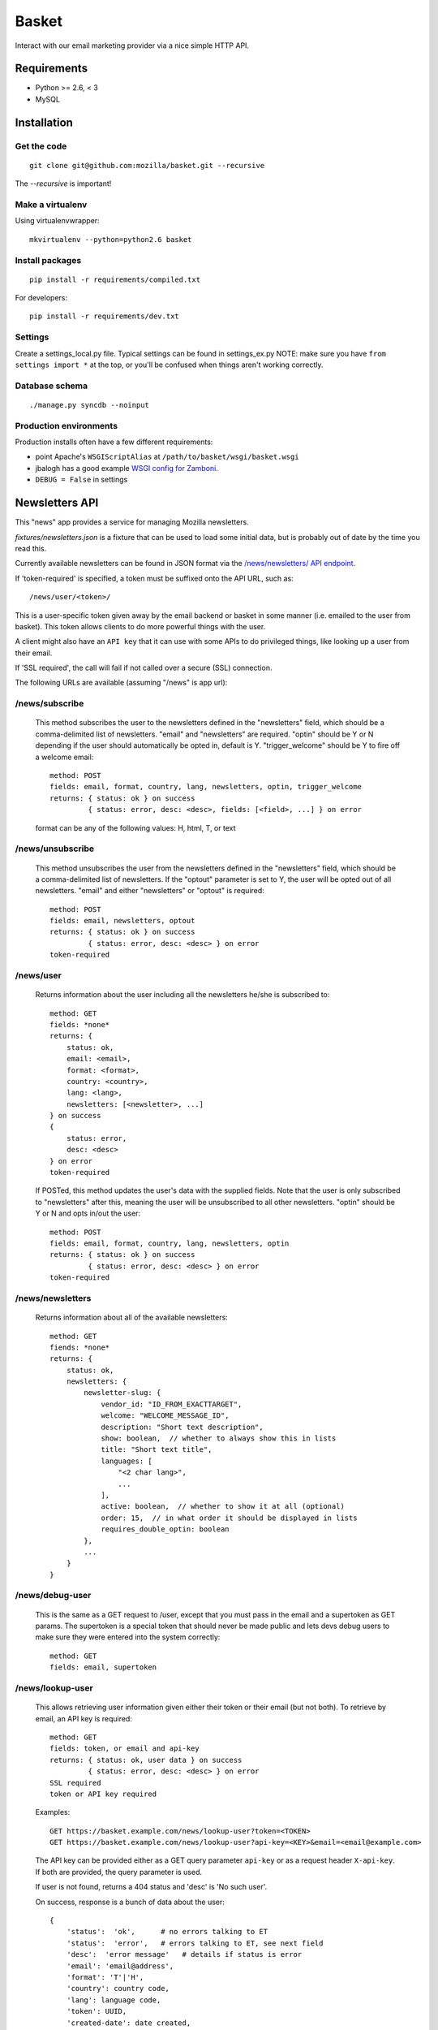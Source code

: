 ======
Basket
======

Interact with our email marketing provider via a nice simple HTTP API.

.. image:: https://travis-ci.org/mozilla/basket.png?branch=master
    :target: https://travis-ci.org/mozilla/basket
.. image:: https://coveralls.io/repos/mozilla/basket/badge.png?branch=master
    :target: https://coveralls.io/r/mozilla/basket

Requirements
============

* Python >= 2.6, < 3
* MySQL

Installation
============

Get the code
------------

::

    git clone git@github.com:mozilla/basket.git --recursive

The `--recursive` is important!


Make a virtualenv
-----------------

Using virtualenvwrapper::

    mkvirtualenv --python=python2.6 basket


Install packages
----------------

::

    pip install -r requirements/compiled.txt

For developers::

    pip install -r requirements/dev.txt


Settings
--------

Create a settings_local.py file.  Typical settings can be found in settings_ex.py
NOTE: make sure you have ``from settings import *`` at the top, or you'll be
confused when things aren't working correctly.


Database schema
---------------

::

    ./manage.py syncdb --noinput


Production environments
-----------------------

Production installs often have a few different requirements:

* point Apache's ``WSGIScriptAlias`` at ``/path/to/basket/wsgi/basket.wsgi``
* jbalogh has a good example `WSGI config for Zamboni <http://jbalogh.github.com/zamboni/topics/production/#setting-up-mod-wsgi>`_.
* ``DEBUG = False`` in settings

Newsletters API
===============

This "news" app provides a service for managing Mozilla newsletters.

`fixtures/newsletters.json` is a fixture that can be used to load some initial
data, but is probably out of date by the time you read this.

Currently available newsletters can be found in JSON format via the
`/news/newsletters/ API endpoint <https://basket.mozilla.org/news/newsletters/>`_.

If 'token-required' is specified, a token must be suffixed onto the API
URL, such as::

    /news/user/<token>/

This is a user-specific token given away by the email backend or
basket in some manner (i.e. emailed to the user from basket). This
token allows clients to do more powerful things with the user.

A client might also have an ``API key`` that it can use with some APIs to
do privileged things, like looking up a user from their email.

If 'SSL required', the call will fail if not called over a secure
(SSL) connection.

The following URLs are available (assuming "/news" is app url):

/news/subscribe
---------------

    This method subscribes the user to the newsletters defined in the
    "newsletters" field, which should be a comma-delimited list of
    newsletters. "email" and "newsletters" are required. "optin" should
    be Y or N depending if the user should automatically be opted in,
    default is Y. "trigger_welcome" should be Y to fire off a welcome email::

        method: POST
        fields: email, format, country, lang, newsletters, optin, trigger_welcome
        returns: { status: ok } on success
                 { status: error, desc: <desc>, fields: [<field>, ...] } on error

    format can be any of the following values: H, html, T, or text

/news/unsubscribe
-----------------

    This method unsubscribes the user from the newsletters defined in
    the "newsletters" field, which should be a comma-delimited list of
    newsletters. If the "optout" parameter is set to Y, the user will be
    opted out of all newsletters. "email" and either "newsletters" or
    "optout" is required::

        method: POST
        fields: email, newsletters, optout
        returns: { status: ok } on success
                 { status: error, desc: <desc> } on error
        token-required

/news/user
----------

    Returns information about the user including all the newsletters
    he/she is subscribed to::

        method: GET
        fields: *none*
        returns: {
            status: ok,
            email: <email>,
            format: <format>,
            country: <country>,
            lang: <lang>,
            newsletters: [<newsletter>, ...]
        } on success
        {
            status: error,
            desc: <desc>
        } on error
        token-required

    If POSTed, this method updates the user's data with the supplied
    fields. Note that the user is only subscribed to "newsletters" after
    this, meaning the user will be unsubscribed to all other
    newsletters. "optin" should be Y or N and opts in/out the user::

        method: POST
        fields: email, format, country, lang, newsletters, optin
        returns: { status: ok } on success
                 { status: error, desc: <desc> } on error
        token-required

/news/newsletters
-----------------

    Returns information about all of the available newsletters::

        method: GET
        fiends: *none*
        returns: {
            status: ok,
            newsletters: {
                newsletter-slug: {
                    vendor_id: "ID_FROM_EXACTTARGET",
                    welcome: "WELCOME_MESSAGE_ID",
                    description: "Short text description",
                    show: boolean,  // whether to always show this in lists
                    title: "Short text title",
                    languages: [
                        "<2 char lang>",
                        ...
                    ],
                    active: boolean,  // whether to show it at all (optional)
                    order: 15,  // in what order it should be displayed in lists
                    requires_double_optin: boolean
                },
                ...
            }
        }

/news/debug-user
----------------

    This is the same as a GET request to /user, except that you must
    pass in the email and a supertoken as GET params. The supertoken is
    a special token that should never be made public and lets devs debug
    users to make sure they were entered into the system correctly::

        method: GET
        fields: email, supertoken

/news/lookup-user
-----------------

    This allows retrieving user information given either their token or
    their email (but not both). To retrieve by email, an API key is
    required::

        method: GET
        fields: token, or email and api-key
        returns: { status: ok, user data } on success
                 { status: error, desc: <desc> } on error
        SSL required
        token or API key required

    Examples::

        GET https://basket.example.com/news/lookup-user?token=<TOKEN>
        GET https://basket.example.com/news/lookup-user?api-key=<KEY>&email=<email@example.com>

    The API key can be provided either as a GET query parameter ``api-key``
    or as a request header ``X-api-key``. If both are provided, the query
    parameter is used.

    If user is not found, returns a 404 status and 'desc' is 'No such user'.

    On success, response is a bunch of data about the user::

        {
            'status':  'ok',      # no errors talking to ET
            'status':  'error',   # errors talking to ET, see next field
            'desc':  'error message'   # details if status is error
            'email': 'email@address',
            'format': 'T'|'H',
            'country': country code,
            'lang': language code,
            'token': UUID,
            'created-date': date created,
            'newsletters': list of slugs of newsletters subscribed to,
            'confirmed': True if user has confirmed subscription (or was excepted),
            'pending': True if we're waiting for user to confirm subscription
            'master': True if we found them in the master subscribers table
        }

    Note: Because this method always calls Exact Target one or more times, it
    can be slower than some other Basket APIs, and will fail if ET is down.

/news/recover/
--------------

    This sends an email message to a user, containing a link they can use to
    manage their subscriptions::

        method: POST
        fields: email
        returns:  { status: ok } on success
                  { status: error, desc: <desc> } on error

    The email address is passed as 'email' in the POST data. If it is missing
    or not syntactically correct, a 400 is returned. Otherwise, a message is
    sent to the email, containing a link to the existing subscriptions page
    with their token in it, so they can use it to manage their subscriptions.

    If the user is known in ET, the message will be sent in their preferred
    language and format.

    If the email provided is not known, a 404 status is returned.
